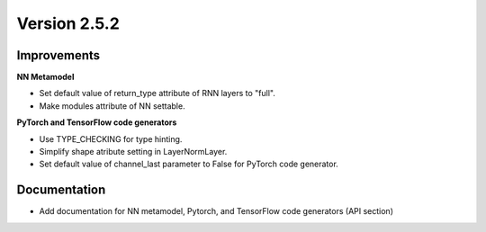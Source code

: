 Version 2.5.2
=============


Improvements
------------

**NN Metamodel**

* Set default value of return_type attribute of RNN layers to "full". 
* Make modules attribute of NN settable.

**PyTorch and TensorFlow code generators**

* Use TYPE_CHECKING for type hinting.
* Simplify shape atribute setting in LayerNormLayer.
* Set default value of channel_last parameter to False for PyTorch code generator.




Documentation
-------------

* Add documentation for NN metamodel, Pytorch, and TensorFlow code generators (API section)
